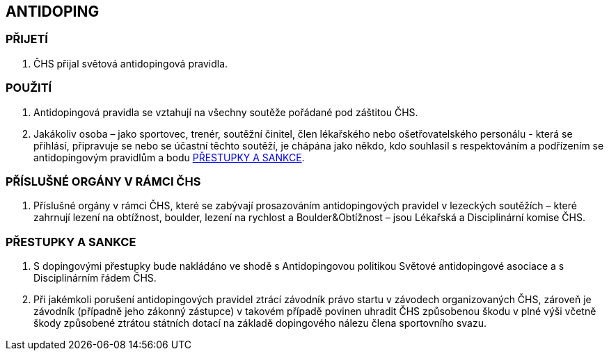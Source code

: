 [#antidoping]
== ANTIDOPING

=== PŘIJETÍ

. ČHS přijal světová antidopingová pravidla.

=== POUŽITÍ

. Antidopingová pravidla se vztahují na všechny soutěže pořádané pod záštitou ČHS. 
. Jakákoliv osoba – jako sportovec, trenér, soutěžní činitel, člen lékařského nebo ošetřovatelského personálu - která se přihlásí, připravuje se nebo se účastní těchto soutěží, je chápána jako někdo, kdo souhlasil s respektováním a podřízením se antidopingovým pravidlům a bodu <<#prestupky-a-sankce-doping>>.

=== PŘÍSLUŠNÉ ORGÁNY V RÁMCI ČHS

. Příslušné orgány v rámci ČHS, které se zabývají prosazováním antidopingových pravidel v lezeckých soutěžích – které zahrnují lezení na obtížnost, boulder, lezení na rychlost a Boulder&Obtížnost – jsou Lékařská a Disciplinární komise ČHS.

[#prestupky-a-sankce-doping]
=== PŘESTUPKY A SANKCE

. S dopingovými přestupky bude nakládáno ve shodě s Antidopingovou politikou Světové antidopingové asociace a s Disciplinárním řádem ČHS.
. Při jakémkoli porušení antidopingových pravidel ztrácí závodník právo startu v závodech organizovaných ČHS, zároveň je závodník (případně jeho zákonný zástupce) v takovém případě povinen uhradit ČHS způsobenou škodu v plné výši včetně škody způsobené ztrátou státních dotací na základě dopingového nálezu člena sportovního svazu.